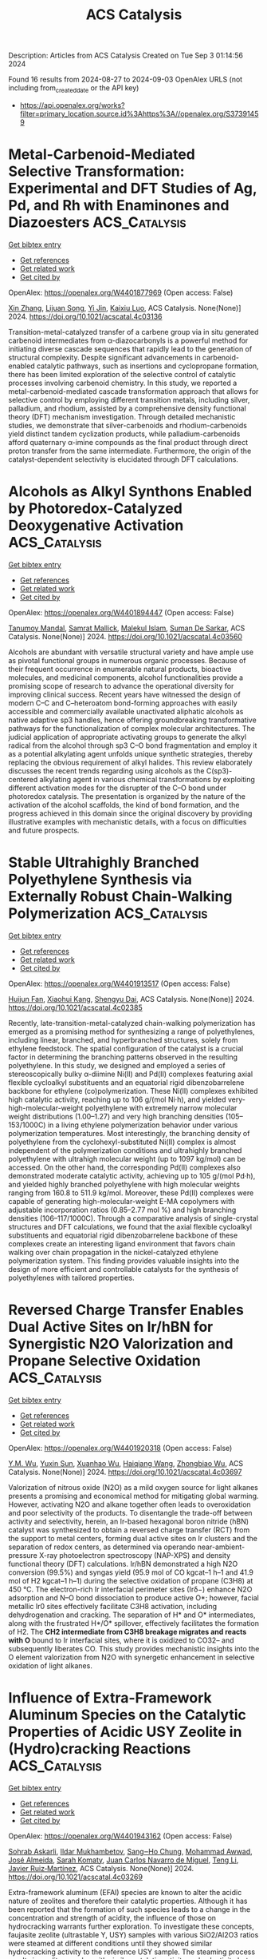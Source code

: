 #+TITLE: ACS Catalysis
Description: Articles from ACS Catalysis
Created on Tue Sep  3 01:14:56 2024

Found 16 results from 2024-08-27 to 2024-09-03
OpenAlex URLS (not including from_created_date or the API key)
- [[https://api.openalex.org/works?filter=primary_location.source.id%3Ahttps%3A//openalex.org/S37391459]]

* Metal-Carbenoid-Mediated Selective Transformation: Experimental and DFT Studies of Ag, Pd, and Rh with Enaminones and Diazoesters  :ACS_Catalysis:
:PROPERTIES:
:UUID: https://openalex.org/W4401877969
:TOPICS: Catalytic Carbene Chemistry in Organic Synthesis, Gold Catalysis in Organic Synthesis, Homogeneous Catalysis with Transition Metals
:PUBLICATION_DATE: 2024-08-26
:END:    
    
[[elisp:(doi-add-bibtex-entry "https://doi.org/10.1021/acscatal.4c03136")][Get bibtex entry]] 

- [[elisp:(progn (xref--push-markers (current-buffer) (point)) (oa--referenced-works "https://openalex.org/W4401877969"))][Get references]]
- [[elisp:(progn (xref--push-markers (current-buffer) (point)) (oa--related-works "https://openalex.org/W4401877969"))][Get related work]]
- [[elisp:(progn (xref--push-markers (current-buffer) (point)) (oa--cited-by-works "https://openalex.org/W4401877969"))][Get cited by]]

OpenAlex: https://openalex.org/W4401877969 (Open access: False)
    
[[https://openalex.org/A5100665996][Xin Zhang]], [[https://openalex.org/A5016812225][Lijuan Song]], [[https://openalex.org/A5101528778][Yi Jin]], [[https://openalex.org/A5041009620][Kaixiu Luo]], ACS Catalysis. None(None)] 2024. https://doi.org/10.1021/acscatal.4c03136 
     
Transition-metal-catalyzed transfer of a carbene group via in situ generated carbenoid intermediates from α-diazocarbonyls is a powerful method for initiating diverse cascade sequences that rapidly lead to the generation of structural complexity. Despite significant advancements in carbenoid-enabled catalytic pathways, such as insertions and cyclopropane formation, there has been limited exploration of the selective control of catalytic processes involving carbenoid chemistry. In this study, we reported a metal-carbenoid-mediated cascade transformation approach that allows for selective control by employing different transition metals, including silver, palladium, and rhodium, assisted by a comprehensive density functional theory (DFT) mechanism investigation. Through detailed mechanistic studies, we demonstrate that silver-carbenoids and rhodium-carbenoids yield distinct tandem cyclization products, while palladium-carbenoids afford quaternary α-imine compounds as the final product through direct proton transfer from the same intermediate. Furthermore, the origin of the catalyst-dependent selectivity is elucidated through DFT calculations.    

    

* Alcohols as Alkyl Synthons Enabled by Photoredox-Catalyzed Deoxygenative Activation  :ACS_Catalysis:
:PROPERTIES:
:UUID: https://openalex.org/W4401894447
:TOPICS: Applications of Photoredox Catalysis in Organic Synthesis, Transition-Metal-Catalyzed Sulfur Chemistry, Catalytic Oxidation of Alcohols
:PUBLICATION_DATE: 2024-08-26
:END:    
    
[[elisp:(doi-add-bibtex-entry "https://doi.org/10.1021/acscatal.4c03560")][Get bibtex entry]] 

- [[elisp:(progn (xref--push-markers (current-buffer) (point)) (oa--referenced-works "https://openalex.org/W4401894447"))][Get references]]
- [[elisp:(progn (xref--push-markers (current-buffer) (point)) (oa--related-works "https://openalex.org/W4401894447"))][Get related work]]
- [[elisp:(progn (xref--push-markers (current-buffer) (point)) (oa--cited-by-works "https://openalex.org/W4401894447"))][Get cited by]]

OpenAlex: https://openalex.org/W4401894447 (Open access: False)
    
[[https://openalex.org/A5028442064][Tanumoy Mandal]], [[https://openalex.org/A5038796931][Samrat Mallick]], [[https://openalex.org/A5101320118][Malekul Islam]], [[https://openalex.org/A5030434402][Suman De Sarkar]], ACS Catalysis. None(None)] 2024. https://doi.org/10.1021/acscatal.4c03560 
     
Alcohols are abundant with versatile structural variety and have ample use as pivotal functional groups in numerous organic processes. Because of their frequent occurrence in enumerable natural products, bioactive molecules, and medicinal components, alcohol functionalities provide a promising scope of research to advance the operational diversity for improving clinical success. Recent years have witnessed the design of modern C–C and C–heteroatom bond-forming approaches with easily accessible and commercially available unactivated aliphatic alcohols as native adaptive sp3 handles, hence offering groundbreaking transformative pathways for the functionalization of complex molecular architectures. The judicial application of appropriate activating groups to generate the alkyl radical from the alcohol through sp3 C–O bond fragmentation and employ it as a potential alkylating agent unfolds unique synthetic strategies, thereby replacing the obvious requirement of alkyl halides. This review elaborately discusses the recent trends regarding using alcohols as the C(sp3)-centered alkylating agent in various chemical transformations by exploiting different activation modes for the disrupter of the C–O bond under photoredox catalysis. The presentation is organized by the nature of the activation of the alcohol scaffolds, the kind of bond formation, and the progress achieved in this domain since the original discovery by providing illustrative examples with mechanistic details, with a focus on difficulties and future prospects.    

    

* Stable Ultrahighly Branched Polyethylene Synthesis via Externally Robust Chain-Walking Polymerization  :ACS_Catalysis:
:PROPERTIES:
:UUID: https://openalex.org/W4401913517
:TOPICS: Transition Metal Catalysis, Olefin Metathesis Chemistry, Living Radical Polymerization
:PUBLICATION_DATE: 2024-08-27
:END:    
    
[[elisp:(doi-add-bibtex-entry "https://doi.org/10.1021/acscatal.4c02385")][Get bibtex entry]] 

- [[elisp:(progn (xref--push-markers (current-buffer) (point)) (oa--referenced-works "https://openalex.org/W4401913517"))][Get references]]
- [[elisp:(progn (xref--push-markers (current-buffer) (point)) (oa--related-works "https://openalex.org/W4401913517"))][Get related work]]
- [[elisp:(progn (xref--push-markers (current-buffer) (point)) (oa--cited-by-works "https://openalex.org/W4401913517"))][Get cited by]]

OpenAlex: https://openalex.org/W4401913517 (Open access: False)
    
[[https://openalex.org/A5072645221][Huijun Fan]], [[https://openalex.org/A5054994208][Xiaohui Kang]], [[https://openalex.org/A5061611597][Shengyu Dai]], ACS Catalysis. None(None)] 2024. https://doi.org/10.1021/acscatal.4c02385 
     
Recently, late-transition-metal-catalyzed chain-walking polymerization has emerged as a promising method for synthesizing a range of polyethylenes, including linear, branched, and hyperbranched structures, solely from ethylene feedstock. The spatial configuration of the catalyst is a crucial factor in determining the branching patterns observed in the resulting polyethylene. In this study, we designed and employed a series of stereoscopically bulky α-diimine Ni(II) and Pd(II) complexes featuring axial flexible cycloalkyl substituents and an equatorial rigid dibenzobarrelene backbone for ethylene (co)polymerization. These Ni(II) complexes exhibited high catalytic activity, reaching up to 106 g/(mol Ni·h), and yielded very-high-molecular-weight polyethylene with extremely narrow molecular weight distributions (1.00–1.27) and very high branching densities (105–153/1000C) in a living ethylene polymerization behavior under various polymerization temperatures. Most interestingly, the branching density of polyethylene from the cyclohexyl-substituted Ni(II) complex is almost independent of the polymerization conditions and ultrahighly branched polyethylene with ultrahigh molecular weight (up to 1097 kg/mol) can be accessed. On the other hand, the corresponding Pd(II) complexes also demonstrated moderate catalytic activity, achieving up to 105 g/(mol Pd·h), and yielded highly branched polyethylene with high molecular weights ranging from 160.8 to 511.9 kg/mol. Moreover, these Pd(II) complexes were capable of generating high-molecular-weight E-MA copolymers with adjustable incorporation ratios (0.85–2.77 mol %) and high branching densities (106–117/1000C). Through a comparative analysis of single-crystal structures and DFT calculations, we found that the axial flexible cycloalkyl substituents and equatorial rigid dibenzobarrelene backbone of these complexes create an interesting ligand environment that favors chain walking over chain propagation in the nickel-catalyzed ethylene polymerization system. This finding provides valuable insights into the design of more efficient and controllable catalysts for the synthesis of polyethylenes with tailored properties.    

    

* Reversed Charge Transfer Enables Dual Active Sites on Ir/hBN for Synergistic N2O Valorization and Propane Selective Oxidation  :ACS_Catalysis:
:PROPERTIES:
:UUID: https://openalex.org/W4401920318
:TOPICS: Catalytic Nanomaterials, Catalytic Dehydrogenation of Light Alkanes, Atomic Layer Deposition Technology
:PUBLICATION_DATE: 2024-08-27
:END:    
    
[[elisp:(doi-add-bibtex-entry "https://doi.org/10.1021/acscatal.4c03697")][Get bibtex entry]] 

- [[elisp:(progn (xref--push-markers (current-buffer) (point)) (oa--referenced-works "https://openalex.org/W4401920318"))][Get references]]
- [[elisp:(progn (xref--push-markers (current-buffer) (point)) (oa--related-works "https://openalex.org/W4401920318"))][Get related work]]
- [[elisp:(progn (xref--push-markers (current-buffer) (point)) (oa--cited-by-works "https://openalex.org/W4401920318"))][Get cited by]]

OpenAlex: https://openalex.org/W4401920318 (Open access: False)
    
[[https://openalex.org/A5041214364][Y.M. Wu]], [[https://openalex.org/A5100873472][Yuxin Sun]], [[https://openalex.org/A5068824319][Xuanhao Wu]], [[https://openalex.org/A5101843569][Haiqiang Wang]], [[https://openalex.org/A5037873853][Zhongbiao Wu]], ACS Catalysis. None(None)] 2024. https://doi.org/10.1021/acscatal.4c03697 
     
Valorization of nitrous oxide (N2O) as a mild oxygen source for light alkanes presents a promising and economical method for mitigating global warming. However, activating N2O and alkane together often leads to overoxidation and poor selectivity of the products. To disentangle the trade-off between activity and selectivity, herein, an Ir-based hexagonal boron nitride (hBN) catalyst was synthesized to obtain a reversed charge transfer (RCT) from the support to metal centers, forming dual active sites on Ir clusters and the separation of redox centers, as determined via operando near-ambient-pressure X-ray photoelectron spectroscopy (NAP-XPS) and density functional theory (DFT) calculations. Ir/hBN demonstrated a high N2O conversion (99.5%) and syngas yield (95.9 mol of CO kgcat–1 h–1 and 41.9 mol of H2 kgcat–1 h–1) during the selective oxidation of propane (C3H8) at 450 °C. The electron-rich Ir interfacial perimeter sites (Irδ−) enhance N2O adsorption and N–O bond dissociation to produce active O*; however, facial metallic Ir0 sites effectively facilitate C3H8 activation, including dehydrogenation and cracking. The separation of H* and O* intermediates, along with the frustrated H*/O* spillover, effectively facilitates the formation of H2. The *CH2 intermediate from C3H8 breakage migrates and reacts with O* bound to Ir interfacial sites, where it is oxidized to CO32– and subsequently liberates CO. This study provides mechanistic insights into the O element valorization from N2O with synergetic enhancement in selective oxidation of light alkanes.    

    

* Influence of Extra-Framework Aluminum Species on the Catalytic Properties of Acidic USY Zeolite in (Hydro)cracking Reactions  :ACS_Catalysis:
:PROPERTIES:
:UUID: https://openalex.org/W4401943162
:TOPICS: Zeolite Chemistry and Catalysis, Mesoporous Materials, Desulfurization Technologies for Fuels
:PUBLICATION_DATE: 2024-08-28
:END:    
    
[[elisp:(doi-add-bibtex-entry "https://doi.org/10.1021/acscatal.4c03269")][Get bibtex entry]] 

- [[elisp:(progn (xref--push-markers (current-buffer) (point)) (oa--referenced-works "https://openalex.org/W4401943162"))][Get references]]
- [[elisp:(progn (xref--push-markers (current-buffer) (point)) (oa--related-works "https://openalex.org/W4401943162"))][Get related work]]
- [[elisp:(progn (xref--push-markers (current-buffer) (point)) (oa--cited-by-works "https://openalex.org/W4401943162"))][Get cited by]]

OpenAlex: https://openalex.org/W4401943162 (Open access: False)
    
[[https://openalex.org/A5106801701][Sohrab Askarli]], [[https://openalex.org/A5043281751][Ildar Mukhambetov]], [[https://openalex.org/A5023228106][Sang‒Ho Chung]], [[https://openalex.org/A5071024706][Mohammad Awwad]], [[https://openalex.org/A5088878327][José Almeida]], [[https://openalex.org/A5017278097][Sarah Komaty]], [[https://openalex.org/A5035975994][Juan Carlos Navarro de Miguel]], [[https://openalex.org/A5100416764][Teng Li]], [[https://openalex.org/A5051034025][Javier Ruiz‐Martínez]], ACS Catalysis. None(None)] 2024. https://doi.org/10.1021/acscatal.4c03269 
     
Extra-framework aluminum (EFAl) species are known to alter the acidic nature of zeolites and therefore their catalytic properties. Although it has been reported that the formation of such species leads to a change in the concentration and strength of acidity, the influence of those on hydrocracking warrants further exploration. To investigate these concepts, faujasite zeolite (ultrastable Y, USY) samples with various SiO2/Al2O3 ratios were steamed at different conditions until they showed similar hydrocracking activity to the reference USY sample. The steaming process results in zeolite samples with similar catalytic activity and selectivity but different levels of EFAl. Hexane cracking tests and pentylamine adsorption followed by two-dimensional 1H–27Al heteronuclear nuclear magnetic resonance spectroscopy show that samples with a high number of EFAl sites have a larger number of those species in close proximity to the Brønsted acid site (BAS). After the extensive characterization, we concluded that the catalytic activity and product selectivity in hydrocracking is unrelated to both Brønsted acid strength and EFAl species near BAS, leaving the number of BAS as the main activity descriptor.    

    

* Charge Transfer Drives Hydrogen Adsorption, Spillover, and Hydroxylation at the Pt/γ-Al2O3 Interface  :ACS_Catalysis:
:PROPERTIES:
:UUID: https://openalex.org/W4401946493
:TOPICS: Electrocatalysis for Energy Conversion, Catalytic Nanomaterials, Accelerating Materials Innovation through Informatics
:PUBLICATION_DATE: 2024-08-28
:END:    
    
[[elisp:(doi-add-bibtex-entry "https://doi.org/10.1021/acscatal.4c03485")][Get bibtex entry]] 

- [[elisp:(progn (xref--push-markers (current-buffer) (point)) (oa--referenced-works "https://openalex.org/W4401946493"))][Get references]]
- [[elisp:(progn (xref--push-markers (current-buffer) (point)) (oa--related-works "https://openalex.org/W4401946493"))][Get related work]]
- [[elisp:(progn (xref--push-markers (current-buffer) (point)) (oa--cited-by-works "https://openalex.org/W4401946493"))][Get cited by]]

OpenAlex: https://openalex.org/W4401946493 (Open access: False)
    
[[https://openalex.org/A5011433079][George Yan]], [[https://openalex.org/A5061440664][Salman A. Khan]], [[https://openalex.org/A5066110304][Dionisios G. Vlachos]], ACS Catalysis. None(None)] 2024. https://doi.org/10.1021/acscatal.4c03485 
     
Metal–support interactions have garnered much attention due to their impact on the structure and reactivity of supported metal catalysts. Despite the widespread recognition of multifunctional mechanisms in metal/metal oxide systems, much less attention has been paid to how the metal influences its support. Here, we explore metal–support interactions using hydrogen adsorption on a dehydroxylated γ-Al2O3(110) supported Pt10 cluster as a prototype. Through molecular dynamics simulations performed using an actively trained machine-learned force field, we observed reversible hydrogen spillover between the support and the metal. Analysis of the electronic structure and chemical nature of the interface reveals that charge transfer from H to the Pt10 cluster drives the spillover by stabilizing H adsorbed on the support. The same charge transfer concept also explains the stabilization of OH fragments at the Pt10/γ-Al2O3(110) interface despite the scarcely impacted or even reduced acidity of interfacial Al sites. These findings demonstrate the rich chemistry of metal–support interfaces and the importance of "inverse" effects in the fundamental understanding of supported catalysts.    

    

* Formation of Chiral All-Carbon Quaternary Stereocenters by Photoinduced Cobalt-Catalyzed Enantioselective Radical Coupling  :ACS_Catalysis:
:PROPERTIES:
:UUID: https://openalex.org/W4401952585
:TOPICS: Applications of Photoredox Catalysis in Organic Synthesis, Transition-Metal-Catalyzed C–H Bond Functionalization, Catalytic Oxidation of Alcohols
:PUBLICATION_DATE: 2024-08-28
:END:    
    
[[elisp:(doi-add-bibtex-entry "https://doi.org/10.1021/acscatal.4c04249")][Get bibtex entry]] 

- [[elisp:(progn (xref--push-markers (current-buffer) (point)) (oa--referenced-works "https://openalex.org/W4401952585"))][Get references]]
- [[elisp:(progn (xref--push-markers (current-buffer) (point)) (oa--related-works "https://openalex.org/W4401952585"))][Get related work]]
- [[elisp:(progn (xref--push-markers (current-buffer) (point)) (oa--cited-by-works "https://openalex.org/W4401952585"))][Get cited by]]

OpenAlex: https://openalex.org/W4401952585 (Open access: False)
    
[[https://openalex.org/A5002811594][Yue Jia]], [[https://openalex.org/A5100323915][Kai Zhang]], [[https://openalex.org/A5029146832][Liang‐Qiu Lu]], [[https://openalex.org/A5051697029][Ying Cheng]], [[https://openalex.org/A5044960680][Wen‐Jing Xiao]], ACS Catalysis. None(None)] 2024. https://doi.org/10.1021/acscatal.4c04249 
     
Photoinduced enantioselective strategies provide an efficient way to access chiral all-carbon quaternary stereocenters. Compared with the well-developed metal-catalyzed asymmetric conjugate addition of organometallic reagents to enones, the construction of chiral all-carbon quaternary stereocenters through a radical process still remains challenging, especially for the acyclic enones due to their enhanced conformational mobility. Herein, we disclose a photoinduced cobalt-catalyzed asymmetric radical coupling of α,β-unsaturated 2-acyl imidazoles and α-silylamines to give β,β-disubstituted γ-amino acid derivatives with acyclic quaternary carbon stereocenters. The facile protocol shows good functional group tolerance and a broad substrate scope. The corresponding chiral products were obtained in generally good yields (up to 96%) with high enantioselectivities (up to 99:1 e.r.).    

    

* Cationic Bis(η6-arene) Cobalt(I) Complexes: Enabling Catalyst Discovery by High-Throughput Experimentation  :ACS_Catalysis:
:PROPERTIES:
:UUID: https://openalex.org/W4401976037
:TOPICS: Homogeneous Catalysis with Transition Metals, Transition Metal Catalysis, Transition-Metal-Catalyzed C–H Bond Functionalization
:PUBLICATION_DATE: 2024-08-20
:END:    
    
[[elisp:(doi-add-bibtex-entry "https://doi.org/10.1021/acscatal.4c03843")][Get bibtex entry]] 

- [[elisp:(progn (xref--push-markers (current-buffer) (point)) (oa--referenced-works "https://openalex.org/W4401976037"))][Get references]]
- [[elisp:(progn (xref--push-markers (current-buffer) (point)) (oa--related-works "https://openalex.org/W4401976037"))][Get related work]]
- [[elisp:(progn (xref--push-markers (current-buffer) (point)) (oa--cited-by-works "https://openalex.org/W4401976037"))][Get cited by]]

OpenAlex: https://openalex.org/W4401976037 (Open access: False)
    
[[https://openalex.org/A5090932079][Maya J. Lebowitz]], [[https://openalex.org/A5058908729][Connor S. MacNeil]], [[https://openalex.org/A5010961434][Lauren N. Mendelsohn]], [[https://openalex.org/A5061305059][Michael Shevlin]], [[https://openalex.org/A5084018341][Matthew V. Pecoraro]], [[https://openalex.org/A5024024488][Gabriele Hierlmeier]], [[https://openalex.org/A5087910041][Paul J. Chirik]], ACS Catalysis. None(None)] 2024. https://doi.org/10.1021/acscatal.4c03843 
     
Cationic, 20-electron bis(η6-arene)Co(I) complexes have been synthesized and evaluated as precursors for the generation of bis(phosphine) cobalt(I) η6-arene precatalysts. The arenes and anions in the precursors were varied, with isolated examples, including [Al(pftb)4]− (pftb = (CF3)3CO), [BArF4]− (tetrakis[3,5-bis(trifluoromethyl)phenyl]borate), and [SbF6]−. Treatment of the isolated precursors with a series bis(phosphines) resulted in arene displacement and isolation of well-defined [(bis(phosphine))Co(η6-arene)][X] (X = Al(pftb)4– and SbF6–; arene = C6H6, C6H5Me, and C6H5Et) complexes in 84–99% yield. This ligand substitution enabled unprecedented generation of catalyst libraries using high-throughput experimentation (HTE) for asymmetric alkene hydrogenation, as well as formal [2 + 2] cycloaddition, hydroboration, and C(sp2)–H functionalization. These versatile precursors simplify increasingly complex chemical transformations by introducing single-component, well-defined precatalysts through general ligand substitution.    

    

* Hyper-Cross-Linked Polymer-Based Self-Supported Reusable Ru-NHC Catalyst for Amine-Assisted Hydrogenation of CO2 to Methanol  :ACS_Catalysis:
:PROPERTIES:
:UUID: https://openalex.org/W4401981354
:TOPICS: Carbon Dioxide Utilization for Chemical Synthesis, Electrochemical Reduction of CO2 to Fuels, Catalytic Carbon Dioxide Hydrogenation
:PUBLICATION_DATE: 2024-08-20
:END:    
    
[[elisp:(doi-add-bibtex-entry "https://doi.org/10.1021/acscatal.4c02513")][Get bibtex entry]] 

- [[elisp:(progn (xref--push-markers (current-buffer) (point)) (oa--referenced-works "https://openalex.org/W4401981354"))][Get references]]
- [[elisp:(progn (xref--push-markers (current-buffer) (point)) (oa--related-works "https://openalex.org/W4401981354"))][Get related work]]
- [[elisp:(progn (xref--push-markers (current-buffer) (point)) (oa--cited-by-works "https://openalex.org/W4401981354"))][Get cited by]]

OpenAlex: https://openalex.org/W4401981354 (Open access: False)
    
[[https://openalex.org/A5100736399][Ravi Kumar]], [[https://openalex.org/A5019807745][Tanmoy Mandal]], [[https://openalex.org/A5060560826][Arindom Bhattacherya]], [[https://openalex.org/A5079219873][Madhusudan K. Pandey]], [[https://openalex.org/A5069247977][Jitendra K. Bera]], [[https://openalex.org/A5042658817][Joyanta Choudhury]], ACS Catalysis. None(None)] 2024. https://doi.org/10.1021/acscatal.4c02513 
     
Research on the capture and catalytic conversion of CO2 to valuable chemicals and alternative fuel candidates has multifaceted relevance from the perspective of sustainable development goals (SDGs). Methanol, advocated as an alternative fuel, can be produced via amine-assisted integrated capture of CO2 and the subsequent hydrogenation via a formamide intermediate. Notably, amines not only function as CO2-capturing agents but also assist in crucial H2 activation by a metal catalyst during a series of hydrogenation steps to form methanol. Toward implementation of this cascade strategy of amine-assisted hydrogenation of CO2 to MeOH, herein, we developed an NHC-based pincer ligand-bound homogeneous molecular Ru catalyst (Ru-1), which was then translated into a porous hyper-cross-linked polymer (HCP)-based self-supported single-site heterogeneous catalyst, termed as HCP-Ru-1. Initially, a control mechanistic investigation was performed in order to get insights into the crucial H2 activation step at the Ru center of the catalyst assisted by the amine used in the reaction. Next, the formation of the formamide intermediate by both catalyst candidates Ru-1 and HCP-Ru-1 was probed and confirmed, employing several amines in the presence of pressurized CO2 and H2 at a relatively mild temperature of 120 °C, where the catalysts exhibited turnover numbers (TONs) up to 3520 and 15,750, respectively, indicating their high catalytic efficiency. Finally, for the catalytic CO2-to-MeOH production reaction, a polyamine, namely, pentaethylenehexamine (PEHA), was used due to its high efficiency in CO2 capture as well as ability to act as a suitable organic base for deprotonative H2 activation, and the Ru-1 and HCP-Ru-1 systems displayed single-run TONs of 400 and 1150, respectively. As the most significant advancement in this process, the heterogeneous HCP-Ru-1 catalyst turned out to be highly reusable, and in a 10-cycle reuse demonstration experiment, it achieved a cumulative TON of 10,370 with merely 1.13% loss in activity per cycle.    

    

* Convergent Active Site Evolution in Platinum Single Atom Catalysts for Acetylene Hydrochlorination and Implications for Toxicity Minimization  :ACS_Catalysis:
:PROPERTIES:
:UUID: https://openalex.org/W4401991372
:TOPICS: Catalytic Nanomaterials, Catalytic Dehydrogenation of Light Alkanes, Electrocatalysis for Energy Conversion
:PUBLICATION_DATE: 2024-08-29
:END:    
    
[[elisp:(doi-add-bibtex-entry "https://doi.org/10.1021/acscatal.4c03533")][Get bibtex entry]] 

- [[elisp:(progn (xref--push-markers (current-buffer) (point)) (oa--referenced-works "https://openalex.org/W4401991372"))][Get references]]
- [[elisp:(progn (xref--push-markers (current-buffer) (point)) (oa--related-works "https://openalex.org/W4401991372"))][Get related work]]
- [[elisp:(progn (xref--push-markers (current-buffer) (point)) (oa--cited-by-works "https://openalex.org/W4401991372"))][Get cited by]]

OpenAlex: https://openalex.org/W4401991372 (Open access: True)
    
[[https://openalex.org/A5019535382][Vera Giulimondi]], [[https://openalex.org/A5047112176][Matteo Vanni]], [[https://openalex.org/A5076120898][Suyash Damir]], [[https://openalex.org/A5016773798][Tao Zou]], [[https://openalex.org/A5012059689][Sharon Mitchell]], [[https://openalex.org/A5013336575][Frank Krumeich]], [[https://openalex.org/A5060916943][Andrea Ruiz‐Ferrando]], [[https://openalex.org/A5100605805][Núria López]], [[https://openalex.org/A5106808031][J.J. Gata-Cuesta]], [[https://openalex.org/A5059336153][Gonzalo Guillén‐Gosálbez]], [[https://openalex.org/A5044704693][Joost J. Smit]], [[https://openalex.org/A5033243946][Peter Johnston]], [[https://openalex.org/A5007349453][Javier Pérez-Ramı́rez]], ACS Catalysis. None(None)] 2024. https://doi.org/10.1021/acscatal.4c03533 
     
Platinum single atoms anchored onto activated carbon enable highly stable Hg-free synthesis of vinyl chloride (VCM) via acetylene hydrochlorination. Compared to gold-based alternatives, platinum catalysts are in initial phases of development. Most synthetic approaches rely on chloroplatinic acid, presenting opportunities to explore other precursors and their impact on catalyst structure, reactivity, and toxicity aspects. Here, we synthesize platinum single atom catalysts (Pt SACs, 0.2–0.8 wt % Pt) employing diverse Pt2+ and Pt4+ complexes with ammine, hydroxyl, nitrate, and chloride ligands, following a scalable impregnation protocol on activated carbon extrudates. X-ray absorption spectroscopy (XAS) reveals that Pt4+ species reduce to Pt2+ upon deposition onto the support. Despite similar oxidation states, the initial activity is precursor dependent, with tetraammine-derived Pt SACs displaying 2-fold higher VCM yield than chlorinated counterparts, linked to superior hydrogen chloride binding abilities by density functional theory (DFT) simulations. Their activity gradually converges due to dynamic active site restructuring, delivering remarkable precursor-independent stability over 150 h. Operando XAS and DFT studies uncover reaction-induced ligand exchange, generating common active and stable Pt–Clx (x = 2–3) species. Convergent active site evolution enables flexibility in metal precursor selection and thus toxicity minimization through multiparameter assessment. This study advances safe-by-design catalysts for VCM synthesis, highlighting the importance of toxicity analyses in early-stage catalyst development programs.    

    

* Carbon Dioxide Origin during High-Yield Partial Oxidation of Methane to Protected Methyl Esters  :ACS_Catalysis:
:PROPERTIES:
:UUID: https://openalex.org/W4401991373
:TOPICS: Catalytic Dehydrogenation of Light Alkanes, Catalytic Nanomaterials, Catalytic Carbon Dioxide Hydrogenation
:PUBLICATION_DATE: 2024-08-29
:END:    
    
[[elisp:(doi-add-bibtex-entry "https://doi.org/10.1021/acscatal.4c04105")][Get bibtex entry]] 

- [[elisp:(progn (xref--push-markers (current-buffer) (point)) (oa--referenced-works "https://openalex.org/W4401991373"))][Get references]]
- [[elisp:(progn (xref--push-markers (current-buffer) (point)) (oa--related-works "https://openalex.org/W4401991373"))][Get related work]]
- [[elisp:(progn (xref--push-markers (current-buffer) (point)) (oa--cited-by-works "https://openalex.org/W4401991373"))][Get cited by]]

OpenAlex: https://openalex.org/W4401991373 (Open access: True)
    
[[https://openalex.org/A5030330488][Andrea N. Blankenship]], [[https://openalex.org/A5008110991][Alexandru-Tudor Toderaşc]], [[https://openalex.org/A5059144530][Vladimir Paunović]], [[https://openalex.org/A5054120563][Jeroen A. van Bokhoven]], ACS Catalysis. None(None)] 2024. https://doi.org/10.1021/acscatal.4c04105 
     
Mn/TiO2 catalysts are highly active for the partial oxidation of methane using dioxygen in acidic media to form oxidation-protected methyl esters. Nonetheless, the formation of carbon dioxide in these systems remains significant. In this study, we used 13C isotope-labeled methane to trace the origin of the carbon dioxide formation. These experiments showed that carbon dioxide primarily stems from acid degradation rather than product overoxidation in this system, confirming the high-yield methane partial oxidation of the esterification approach. Evaluation of activities and selectivities of the catalysts with different initial manganese distributions under different methane partial pressures and reaction temperatures revealed that ester selectivity within the liquid products remains nearly constant, while lower temperatures minimize the parasitic overoxidation of solvent. Using this knowledge, we demonstrated that a Mn/TiO2 catalyst synthesized via coprecipitation can provide 90% ester selectivity at 21% methane conversion within 3 h at 215 °C, representing the best reported heterogeneously catalyzed system for methane partial oxidation with molecular oxygen. This study identifies the road ahead for this chemistry, entailing further optimization of solid catalysts for improved ester productivity and high product yields while curtailing undesired side reactions unrelated to methane conversion.    

    

* Pulse Manipulation on Cu-Based Catalysts for Electrochemical Reduction of CO2  :ACS_Catalysis:
:PROPERTIES:
:UUID: https://openalex.org/W4402031369
:TOPICS: Electrochemical Reduction of CO2 to Fuels, Applications of Ionic Liquids, Thermoelectric Materials
:PUBLICATION_DATE: 2024-08-30
:END:    
    
[[elisp:(doi-add-bibtex-entry "https://doi.org/10.1021/acscatal.4c03513")][Get bibtex entry]] 

- [[elisp:(progn (xref--push-markers (current-buffer) (point)) (oa--referenced-works "https://openalex.org/W4402031369"))][Get references]]
- [[elisp:(progn (xref--push-markers (current-buffer) (point)) (oa--related-works "https://openalex.org/W4402031369"))][Get related work]]
- [[elisp:(progn (xref--push-markers (current-buffer) (point)) (oa--cited-by-works "https://openalex.org/W4402031369"))][Get cited by]]

OpenAlex: https://openalex.org/W4402031369 (Open access: False)
    
[[https://openalex.org/A5101364539][Wanlong Xi]], [[https://openalex.org/A5055828743][Hongyao Zhou]], [[https://openalex.org/A5100681631][Peng Yang]], [[https://openalex.org/A5089177148][Huiting Huang]], [[https://openalex.org/A5061908731][Jia Tian]], [[https://openalex.org/A5039124217][Marina Ratova]], [[https://openalex.org/A5100779279][Dan Wu]], ACS Catalysis. None(None)] 2024. https://doi.org/10.1021/acscatal.4c03513 
     
Electrocatalytic carbon dioxide reduction (CO2RR) over Cu-based catalysts has emerged as a promising strategy for value-added artificial carbon cycling, addressing the current climate and energy challenges. However, the product selectivity and long-term stability of Cu-based catalysts are limited by their instability at constant potential. Recent advancements in pulsed techniques aim to overcome these limitations, enhancing the industrial feasibility of the CO2RR systems. This review critically examines recent research progress in pulsed CO2RR over Cu-based catalysts, offering a comprehensive synthesis of current findings. Key pulse parameters and characterization strategies are explored to uncover the mechanisms behind the enhanced CO2RR performance. The focus is on surface reconstruction, encompassing the regeneration and stabilization of the Cu oxidation states alongside morphological evolution, while also discussing microenvironment changes, including local CO2 concentration, local pH, and ionic arrangement. The intricate modulation mechanisms of pulse mode, potential, and duration on the CO2RR performance are elucidated, highlighting their interconnections. Finally, we identify the prevailing challenges and propose future directions for achieving environmentally friendly and economically viable artificial carbon cycling. By providing insightful perspectives on optimizing pulsed CO2RR, this review paves the way for developing more efficient and robust Cu-based catalytic systems.    

    

* Synergistic Effects of Complex Cu Species in Cu–MgO Catalysts for the Water Gas Shift Reaction  :ACS_Catalysis:
:PROPERTIES:
:UUID: https://openalex.org/W4402031423
:TOPICS: Catalytic Nanomaterials, Formation and Properties of Nanocrystals and Nanostructures, Catalytic Carbon Dioxide Hydrogenation
:PUBLICATION_DATE: 2024-08-30
:END:    
    
[[elisp:(doi-add-bibtex-entry "https://doi.org/10.1021/acscatal.4c04064")][Get bibtex entry]] 

- [[elisp:(progn (xref--push-markers (current-buffer) (point)) (oa--referenced-works "https://openalex.org/W4402031423"))][Get references]]
- [[elisp:(progn (xref--push-markers (current-buffer) (point)) (oa--related-works "https://openalex.org/W4402031423"))][Get related work]]
- [[elisp:(progn (xref--push-markers (current-buffer) (point)) (oa--cited-by-works "https://openalex.org/W4402031423"))][Get cited by]]

OpenAlex: https://openalex.org/W4402031423 (Open access: False)
    
[[https://openalex.org/A5073956048][Mei‐Yao Wu]], [[https://openalex.org/A5034786834][Shanqing Li]], [[https://openalex.org/A5062640350][Wei-Wei Wang]], [[https://openalex.org/A5068667116][Chun‐Jiang Jia]], ACS Catalysis. None(None)] 2024. https://doi.org/10.1021/acscatal.4c04064 
     
No abstract    

    

* Cobalt-Catalyzed Additive-Free Dehydrogenation of Neat Formic Acid  :ACS_Catalysis:
:PROPERTIES:
:UUID: https://openalex.org/W4402079016
:TOPICS: Carbon Dioxide Utilization for Chemical Synthesis, Homogeneous Catalysis with Transition Metals, Transition Metal Catalysis
:PUBLICATION_DATE: 2024-08-31
:END:    
    
[[elisp:(doi-add-bibtex-entry "https://doi.org/10.1021/acscatal.4c04109")][Get bibtex entry]] 

- [[elisp:(progn (xref--push-markers (current-buffer) (point)) (oa--referenced-works "https://openalex.org/W4402079016"))][Get references]]
- [[elisp:(progn (xref--push-markers (current-buffer) (point)) (oa--related-works "https://openalex.org/W4402079016"))][Get related work]]
- [[elisp:(progn (xref--push-markers (current-buffer) (point)) (oa--cited-by-works "https://openalex.org/W4402079016"))][Get cited by]]

OpenAlex: https://openalex.org/W4402079016 (Open access: False)
    
[[https://openalex.org/A5029483451][Bedraj Pandey]], [[https://openalex.org/A5040305041][Jeanette A. Krause]], [[https://openalex.org/A5062126454][Hairong Guan]], ACS Catalysis. None(None)] 2024. https://doi.org/10.1021/acscatal.4c04109 
     
Dehydrogenation of formic acid without using additives and solvents is a challenging research problem in base metal catalysis. In this study, cobalt complexes of the type (iPrPPRP)CoH(PMe3) (iPrPPRP = (o-iPr2PC6H4)2PR; R = H or Me) are shown to catalyze the additive-free dehydrogenation of neat formic acid to carbon dioxide. The iPrPPMeP-ligated cobalt hydride is particularly effective, giving catalytic turnover numbers of up to 7122 with a single load of formic acid and 10,338 with a continuous addition of formic acid. Mechanistic investigation focusing on (iPrPPMeP)CoH(PMe3) reveals that the hydride complex is initially converted to [(iPrPPMeP)CoH2(PMe3)]+ and then to "(iPrPPMeP)Co(OCHO)" as the key intermediates for releasing H2 and CO2, respectively. As the catalytic reaction proceeds, decarbonylation of formic acid produces CO, which transforms the intermediates to [(iPrPPMeP)Co(CO)(PMe3)]+ and (iPrPPMeP)Co(CO)H as the less active forms of the catalyst. Further degradation to [(iPrPPMeP)Co(CO)2]+, protonated phosphine ligands, and cobalt formate ends the catalyst's life. Contrary to many other catalytic systems, the cobalt catalysts described here are more active in neat formic acid than in formic acid solutions, which can be attributed to the removal of PMe3 from the coordination sphere (via phosphine protonation) to generate a more reactive intermediate.    

    

* Chromium Promotes Phase Transformation to Active Oxyhydroxide for Efficient Oxygen Evolution  :ACS_Catalysis:
:PROPERTIES:
:UUID: https://openalex.org/W4402079069
:TOPICS: Electrocatalysis for Energy Conversion, Catalytic Nanomaterials, Catalytic Reduction of Nitro Compounds
:PUBLICATION_DATE: 2024-08-30
:END:    
    
[[elisp:(doi-add-bibtex-entry "https://doi.org/10.1021/acscatal.4c03974")][Get bibtex entry]] 

- [[elisp:(progn (xref--push-markers (current-buffer) (point)) (oa--referenced-works "https://openalex.org/W4402079069"))][Get references]]
- [[elisp:(progn (xref--push-markers (current-buffer) (point)) (oa--related-works "https://openalex.org/W4402079069"))][Get related work]]
- [[elisp:(progn (xref--push-markers (current-buffer) (point)) (oa--cited-by-works "https://openalex.org/W4402079069"))][Get cited by]]

OpenAlex: https://openalex.org/W4402079069 (Open access: True)
    
[[https://openalex.org/A5100424369][Yong Wang]], [[https://openalex.org/A5100321837][Sijia Liu]], [[https://openalex.org/A5015864066][Yunpu Qin]], [[https://openalex.org/A5065153952][Yongzhi Zhao]], [[https://openalex.org/A5077301732][Luan Liu]], [[https://openalex.org/A5100366358][Di Zhang]], [[https://openalex.org/A5101982413][Jianfang Liu]], [[https://openalex.org/A5100613436][Yadong Liu]], [[https://openalex.org/A5069994656][Aimin Chu]], [[https://openalex.org/A5080543622][Haoyang Wu]], [[https://openalex.org/A5034103613][Baorui Jia]], [[https://openalex.org/A5073931088][Xuanhui Qu]], [[https://openalex.org/A5100348631][Hao Li]], [[https://openalex.org/A5050125163][Mingli Qin]], ACS Catalysis. None(None)] 2024. https://doi.org/10.1021/acscatal.4c03974 
     
The oxygen evolution reaction (OER) is crucial for renewable energy technologies like metal–air batteries and water splitting. However, it suffers from sluggish kinetics, necessitating a high-activity and stable catalyst. In this study, we used Density Functional Theory (DFT) calculations to demonstrate that Cr doping favors the phase transition of metal (Fe, Co, Ni) hydroxide to the active phase oxyhydroxide. We synthesized FeCoNiCr hydroxide using an aqueous sol–gel method, ensuring that the four elements Fe, Co, Ni, and Cr are uniformly distributed at the atomic level. As an OER catalyst, FeCoNiCr hydroxide exhibits a very low overpotential of 224 mV in alkaline media, which is 52 mV lower than that of FeCoNi hydroxide, placing it among the best nonprecious metal catalysts reported so far. Additionally, it demonstrates long-term catalytic stability of 150 h. An assembled Zn-Air battery with FeCoNiCr hydroxides was cycled stably for 160 h with a low discharge/charge voltage difference of 0.70 V. DFT calculations and microkinetic modeling demonstrated that Cr doping significantly optimized the adsorption energies of OER intermediates at the Ni and Co sites, thereby enhancing overall OER activity. Bader charge calculations further revealed that Ni and Co in the catalysts consistently maintained a +3 valence throughout the OER process, which is beneficial for OER catalysis.    

    

* Crystalline Oxygen-Modified Carbon Nitride Photocatalyst with Enhanced Internal Electric Field and Strong Resistance to Ionic Interference for Robust Seawater Splitting  :ACS_Catalysis:
:PROPERTIES:
:UUID: https://openalex.org/W4402079090
:TOPICS: Photocatalytic Materials for Solar Energy Conversion, Gas Sensing Technology and Materials, DNA Nanotechnology and Bioanalytical Applications
:PUBLICATION_DATE: 2024-08-31
:END:    
    
[[elisp:(doi-add-bibtex-entry "https://doi.org/10.1021/acscatal.4c03031")][Get bibtex entry]] 

- [[elisp:(progn (xref--push-markers (current-buffer) (point)) (oa--referenced-works "https://openalex.org/W4402079090"))][Get references]]
- [[elisp:(progn (xref--push-markers (current-buffer) (point)) (oa--related-works "https://openalex.org/W4402079090"))][Get related work]]
- [[elisp:(progn (xref--push-markers (current-buffer) (point)) (oa--cited-by-works "https://openalex.org/W4402079090"))][Get cited by]]

OpenAlex: https://openalex.org/W4402079090 (Open access: False)
    
[[https://openalex.org/A5100378741][Jing Wang]], [[https://openalex.org/A5076337365][N. Cao]], [[https://openalex.org/A5081664000][Xiaoming Liu]], [[https://openalex.org/A5082378693][Fengting He]], [[https://openalex.org/A5002365215][Yang‐Ming Lu]], [[https://openalex.org/A5100683179][Shuling Wang]], [[https://openalex.org/A5103046228][Chaocheng Zhao]], [[https://openalex.org/A5038714931][Yongqiang Wang]], [[https://openalex.org/A5100753713][Jinqiang Zhang]], [[https://openalex.org/A5100338047][Shaobin Wang]], ACS Catalysis. None(None)] 2024. https://doi.org/10.1021/acscatal.4c03031 
     
Photocatalytic seawater splitting to produce clean hydrogen from nonpotable water using sunlight is a crucial endeavor. However, the scarcity of high-performance photocatalysts in the promising yet fledgling field presents a formidable challenge. Herein, we successfully synthesized a crystalline oxygen-modified carbon nitride (CCNO) polymeric semiconductor that served as an effective photocatalyst for seawater splitting. Comprehensive characterizations and theoretical calculations revealed that nitrogen vacancies and bridging oxygen in the CCNO lattice acted as potent Lewis acid–base pairs, creating an enhanced built-in electric field. This advancement significantly accelerated charge dynamics and bolstered resistance to ionic interference in seawater. Consequently, CCNO exhibited a robust photocatalytic H2 evolution activity of 29.51 mmol g–1 h–1 in natural seawater, with an impressive apparent quantum efficiency of 66.86% under 420 nm monochromatic light. Seawater splitting for H2 production reached 16.83 mmol g–1 under natural light irradiation for 3 h (9–12 o'clock), showcasing its great potential for practical applications. This work presents strategies for developing a metal-free photocatalyst and elucidates its reaction mechanism in the seawater splitting process, laying the foundation for scalable production of clean hydrogen.    

    
